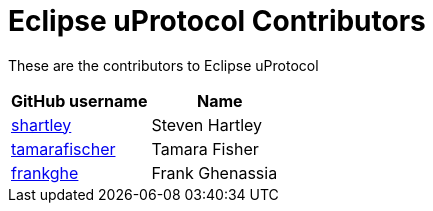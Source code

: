 = Eclipse uProtocol Contributors

These are the contributors to Eclipse uProtocol

|===
| GitHub username | Name

|https://github.com/stevenhartley[shartley] | Steven Hartley
|https://github.com/tamarafischer[tamarafischer] |Tamara Fisher
|https://github.com/frankghe[frankghe] |Frank Ghenassia

|===